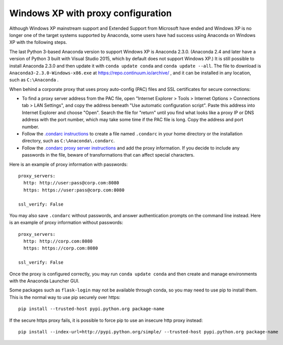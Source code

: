 ===================================
Windows XP with proxy configuration
===================================

Although Windows XP mainstream support and Extended Support from Microsoft have ended and Windows XP is no longer one of the target systems supported by Anaconda, some users have had success using Anaconda on Windows XP with the following steps.

The last Python 3-based Anaconda version to support Windows XP is Anaconda 2.3.0. (Anaconda 2.4 and later have a version of Python 3 built with Visual Studio 2015, which by default does not support Windows XP.) It is still possible to install Anaconda 2.3.0 and then update it with ``conda update conda`` and ``conda update --all``. The file to download is ``Anaconda3-2.3.0-Windows-x86.exe`` at https://repo.continuum.io/archive/ , and it can be installed in any location, such as ``C:\Anaconda`` .

When behind a corporate proxy that uses proxy auto-config (PAC) files and SSL certificates for secure connections:

* To find a proxy server address from the PAC file, open "Internet Explorer > Tools > Internet Options > Connections tab > LAN Settings", and copy the address beneath "Use automatic configuration script". Paste this address into Internet Explorer and choose "Open". Search the file for "return" until you find what looks like a proxy IP or DNS address with the port number, which may take some time if the PAC file is long. Copy the address and port number.
* Follow the `.condarc instructions <https://conda.io/docs/config.html#the-conda-configuration-file-condarc>`_ to create a file named ``.condarc`` in your home directory or the installation directory, such as ``C:\Anaconda\.condarc``.
* Follow the `.condarc proxy server instructions <https://conda.io/docs/config.html#configure-conda-for-use-behind-a-proxy-server-proxy-servers>`_ and add the proxy information. If you decide to include any passwords in the file, beware of transformations that can affect special characters.

Here is an example of proxy information with passwords::

  proxy_servers:
    http: http://user:pass@corp.com:8080
    https: https://user:pass@corp.com:8080

  ssl_verify: False

You may also save ``.condarc`` without passwords, and answer authentication prompts on the command line instead. Here is an example of proxy information without passwords::

  proxy_servers:
    http: http://corp.com:8080
    https: https://corp.com:8080

  ssl_verify: False

Once the proxy is configured correctly, you may run ``conda update conda`` and then create and manage environments with the Anaconda Launcher GUI.

Some packages such as ``flask-login`` may not be available through conda, so you may need to use pip to install them. This is the normal way to use pip securely over https::

  pip install --trusted-host pypi.python.org package-name

If the secure https proxy fails, it is possible to force pip to use an insecure http proxy instead::

  pip install --index-url=http://pypi.python.org/simple/ --trusted-host pypi.python.org package-name
